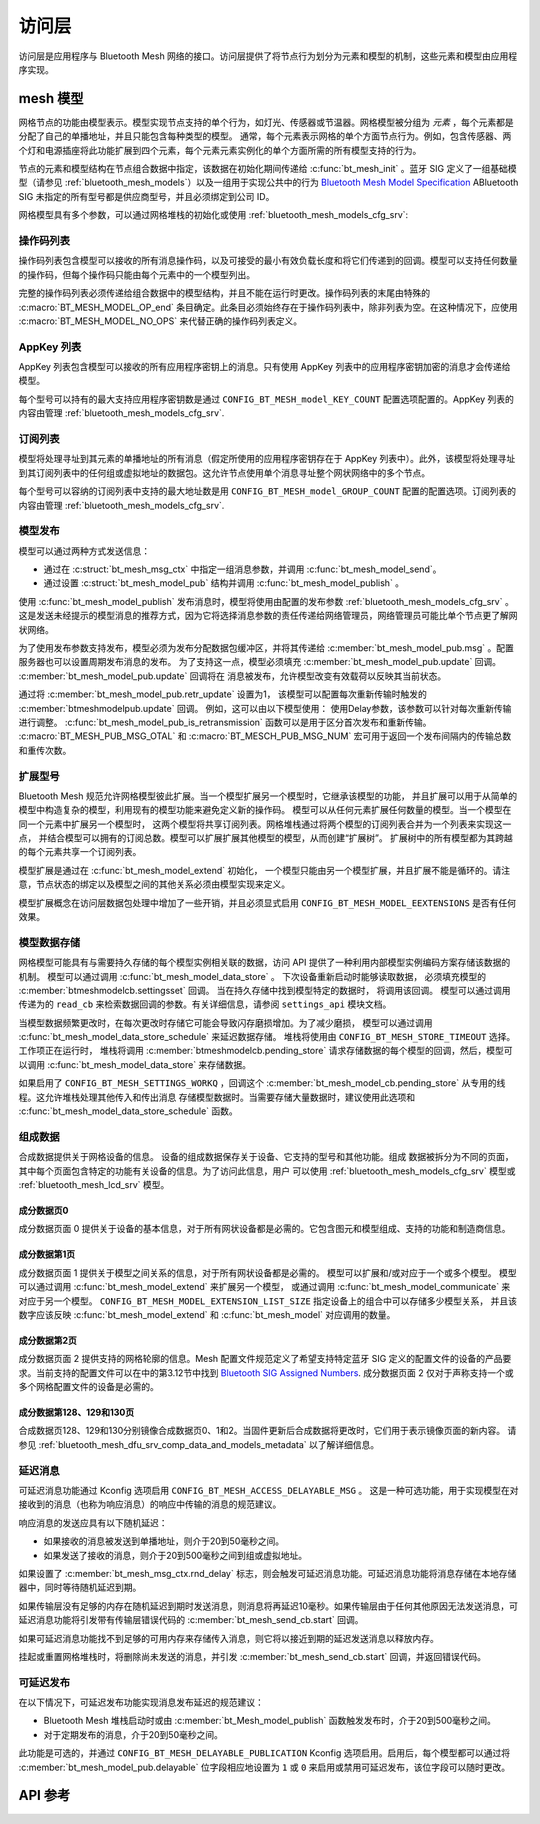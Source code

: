 .. _bluetooth_mesh_access:

访问层
############

访问层是应用程序与 Bluetooth Mesh 网络的接口。访问层提供了将节点行为划分为元素和模型的机制，这些元素和模型由应用程序实现。

mesh 模型
***********

网格节点的功能由模型表示。模型实现节点支持的单个行为，如灯光、传感器或节温器。网格模型被分组为 *元素* ，每个元素都是分配了自己的单播地址，并且只能包含每种类型的模型。
通常，每个元素表示网格的单个方面节点行为。例如，包含传感器、两个灯和电源插座将此功能扩展到四个元素，每个元素元素实例化的单个方面所需的所有模型支持的行为。

节点的元素和模型结构在节点组合数据中指定，该数据在初始化期间传递给 :c:func:`bt_mesh_init` 。蓝牙 SIG 定义了一组基础模型（请参见
:ref:`bluetooth_mesh_models`）以及一组用于实现公共中的行为 `Bluetooth Mesh Model Specification
<https://www.bluetooth.com/specifications/mesh-specifications/>`_  ABluetooth SIG 未指定的所有型号都是供应商型号，并且必须绑定到公司 ID。

网格模型具有多个参数，可以通过网格堆栈的初始化或使用
:ref:`bluetooth_mesh_models_cfg_srv`:

操作码列表
===========

操作码列表包含模型可以接收的所有消息操作码，以及可接受的最小有效负载长度和将它们传递到的回调。模型可以支持任何数量的操作码，但每个操作码只能由每个元素中的一个模型列出。

完整的操作码列表必须传递给组合数据中的模型结构，并且不能在运行时更改。操作码列表的末尾由特殊的 :c:macro:`BT_MESH_MODEL_OP_end` 条目确定。此条目必须始终存在于操作码列表中，除非列表为空。在这种情况下，应使用 :c:macro:`BT_MESH_MODEL_NO_OPS` 来代替正确的操作码列表定义。

AppKey 列表 
===========

AppKey 列表包含模型可以接收的所有应用程序密钥上的消息。只有使用 AppKey 列表中的应用程序密钥加密的消息才会传递给模型。

每个型号可以持有的最大支持应用程序密钥数是通过 ``CONFIG_BT_MESH_model_KEY_COUNT`` 配置选项配置的。AppKey 列表的内容由管理
:ref:`bluetooth_mesh_models_cfg_srv`.

订阅列表
=================

模型将处理寻址到其元素的单播地址的所有消息（假定所使用的应用程序密钥存在于 AppKey 列表中）。此外，该模型将处理寻址到其订阅列表中的任何组或虚拟地址的数据包。这允许节点使用单个消息寻址整个网状网络中的多个节点。

每个型号可以容纳的订阅列表中支持的最大地址数是用 ``CONFIG_BT_MESH_model_GROUP_COUNT`` 配置的配置选项。订阅列表的内容由管理 :ref:`bluetooth_mesh_models_cfg_srv`.

模型发布
=================

模型可以通过两种方式发送信息：

* 通过在 :c:struct:`bt_mesh_msg_ctx` 中指定一组消息参数，并调用 :c:func:`bt_mesh_model_send`。
* 通过设置 :c:struct:`bt_mesh_model_pub` 结构并调用 :c:func:`bt_mesh_model_publish` 。

使用 :c:func:`bt_mesh_model_publish` 发布消息时，模型将使用由配置的发布参数 :ref:`bluetooth_mesh_models_cfg_srv` 。这是发送未经提示的模型消息的推荐方式，因为它将选择消息参数的责任传递给网络管理员，网络管理员可能比单个节点更了解网状网络。

为了使用发布参数支持发布，模型必须为发布分配数据包缓冲区，并将其传递给 :c:member:`bt_mesh_model_pub.msg` 。配置服务器也可以设置周期发布消息的发布。
为了支持这一点，模型必须填充 :c:member:`bt_mesh_model_pub.update` 回调。 :c:member:`bt_mesh_model_pub.update` 回调将在
消息被发布，允许模型改变有效载荷以反映其当前状态。

通过将 :c:member:`bt_mesh_model_pub.retr_update` 设置为1， 该模型可以配置每次重新传输时触发的 :c:member:`btmeshmodelpub.update` 回调。 例如，这可以由以下模型使用：
使用Delay参数，该参数可以针对每次重新传输进行调整。 :c:func:`bt_mesh_model_pub_is_retransmission` 函数可以是用于区分首次发布和重新传输。
:c:macro:`BT_MESH_PUB_MSG_OTAL` 和 :c:macro:`BT_MESCH_PUB_MSG_NUM` 宏可用于返回一个发布间隔内的传输总数和重传次数。

扩展型号
===============

Bluetooth Mesh 规范允许网格模型彼此扩展。当一个模型扩展另一个模型时，它继承该模型的功能，
并且扩展可以用于从简单的模型中构造复杂的模型，利用现有的模型功能来避免定义新的操作码。
模型可以从任何元素扩展任何数量的模型。当一个模型在同一个元素中扩展另一个模型时，
这两个模型将共享订阅列表。网格堆栈通过将两个模型的订阅列表合并为一个列表来实现这一点，
并结合模型可以拥有的订阅总数。模型可以扩展扩展其他模型的模型，从而创建“扩展树”。
扩展树中的所有模型都为其跨越的每个元素共享一个订阅列表。

模型扩展是通过在 :c:func:`bt_mesh_model_extend` 初始化， 一个模型只能由另一个模型扩展，并且扩展不能是循环的。请注意，节点状态的绑定以及模型之间的其他关系必须由模型实现来定义。

模型扩展概念在访问层数据包处理中增加了一些开销，并且必须显式启用
``CONFIG_BT_MESH_MODEL_EEXTENSIONS`` 是否有任何效果。

模型数据存储
==================

网格模型可能具有与需要持久存储的每个模型实例相关联的数据，访问 API 提供了一种利用内部模型实例编码方案存储该数据的机制。 
模型可以通过调用 :c:func:`bt_mesh_model_data_store` 。 下次设备重新启动时能够读取数据，
必须填充模型的 :c:member:`btmeshmodelcb.settingsset` 回调。 当在持久存储中找到模型特定的数据时，
将调用该回调。 模型可以通过调用传递为的 ``read_cb`` 来检索数据回调的参数。有关详细信息，请参阅 ``settings_api`` 模块文档。

当模型数据频繁更改时，在每次更改时存储它可能会导致闪存磨损增加。为了减少磨损，
模型可以通过调用 :c:func:`bt_mesh_model_data_store_schedule` 来延迟数据存储。
堆栈将使用由 ``CONFIG_BT_MESH_STORE_TIMEOUT`` 选择。工作项正在运行时， 
堆栈将调用 :c:member:`btmeshmodelcb.pending_store`
请求存储数据的每个模型的回调，然后，模型可以调用 :c:func:`bt_mesh_model_data_store` 来存储数据。

如果启用了 ``CONFIG_BT_MESH_SETTINGS_WORKQ`` ，回调这个
:c:member:`bt_mesh_model_cb.pending_store` 从专用的线程。这允许堆栈处理其他传入和传出消息
存储模型数据时。当需要存储大量数据时，建议使用此选项和 :c:func:`bt_mesh_model_data_store_schedule` 函数。

组成数据
================

合成数据提供关于网格设备的信息。
设备的组成数据保存关于设备、它支持的型号和其他功能。组成
数据被拆分为不同的页面，其中每个页面包含特定的功能有关设备的信息。为了访问此信息，用户
可以使用 :ref:`bluetooth_mesh_models_cfg_srv` 模型或 :ref:`bluetooth_mesh_lcd_srv` 模型。

成分数据页0
-----------------------

成分数据页面 0 提供关于设备的基本信息，对于所有网状设备都是必需的。它包含图元和模型组成、支持的功能和制造商信息。

成分数据第1页
-----------------------

成分数据页面 1 提供关于模型之间关系的信息，对于所有网状设备都是必需的。 模型可以扩展和/或对应于一个或多个模型。 模型可以通过调用 :c:func:`bt_mesh_model_extend` 来扩展另一个模型，
或通过调用 :c:func:`bt_mesh_model_communicate` 来对应于另一个模型。 ``CONFIG_BT_MESH_MODEL_EXTENSION_LIST_SIZE`` 指定设备上的组合中可以存储多少模型关系， 并且该数字应该反映 :c:func:`bt_mesh_model_extend` 和 :c:func:`bt_mesh_model` 对应调用的数量。

成分数据第2页
-----------------------

成分数据页面 2 提供支持的网格轮廓的信息。Mesh 配置文件规范定义了希望支持特定蓝牙 SIG 定义的配置文件的设备的产品要求。当前支持的配置文件可以在中的第3.12节中找到 `Bluetooth SIG Assigned Numbers
<https://www.bluetooth.com/specifications/assigned-numbers/uri-scheme-name-string-mapping/>`_.
成分数据页面 2 仅对于声称支持一个或多个网格配置文件的设备是必需的。

成分数据第128、129和130页
---------------------------------------

合成数据页128、129和130分别镜像合成数据页0、1和2。当固件更新后合成数据将更改时，它们用于表示镜像页面的新内容。 请参见 :ref:`bluetooth_mesh_dfu_srv_comp_data_and_models_metadata` 以了解详细信息。

延迟消息
==================

可延迟消息功能通过 Kconfig 选项启用 ``CONFIG_BT_MESH_ACCESS_DELAYABLE_MSG`` 。
这是一种可选功能，用于实现模型在对接收到的消息（也称为响应消息）的响应中传输的消息的规范建议。

响应消息的发送应具有以下随机延迟：

* 如果接收的消息被发送到单播地址，则介于20到50毫秒之间。

* 如果发送了接收的消息，则介于20到500毫秒之间到组或虚拟地址。

如果设置了 :c:member:`bt_mesh_msg_ctx.rnd_delay` 标志，则会触发可延迟消息功能。可延迟消息功能将消息存储在本地存储器中，同时等待随机延迟到期。

如果传输层没有足够的内存在随机延迟到期时发送消息，则消息将再延迟10毫秒。如果传输层由于任何其他原因无法发送消息，可延迟消息功能将引发带有传输层错误代码的 :c:member:`bt_mesh_send_cb.start` 回调。

如果可延迟消息功能找不到足够的可用内存来存储传入消息，则它将以接近到期的延迟发送消息以释放内存。

挂起或重置网格堆栈时，将删除尚未发送的消息，并引发 :c:member:`bt_mesh_send_cb.start` 回调，并返回错误代码。

可延迟发布
======================

在以下情况下，可延迟发布功能实现消息发布延迟的规范建议：

* Bluetooth Mesh 堆栈启动时或由 :c:member:`bt_Mesh_model_publish` 函数触发发布时，介于20到500毫秒之间。
* 对于定期发布的消息，介于20到50毫秒之间。

此功能是可选的，并通过 ``CONFIG_BT_MESH_DELAYABLE_PUBLICATION``  Kconfig 选项启用。启用后，每个模型都可以通过将 :c:member:`bt_mesh_model_pub.delayable` 位字段相应地设置为 ``1`` 或 ``0`` 来启用或禁用可延迟发布，该位字段可以随时更改。

API 参考
*************

.. doxygengroup:: bt_mesh_access
